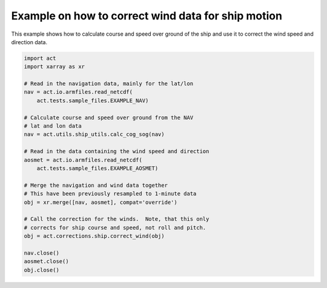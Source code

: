 .. only:: html

    .. note::
        :class: sphx-glr-download-link-note

        Click :ref:`here <sphx_glr_download_source_auto_examples_correct_ship_wind_data.py>`     to download the full example code
    .. rst-class:: sphx-glr-example-title

    .. _sphx_glr_source_auto_examples_correct_ship_wind_data.py:


Example on how to correct wind data for ship motion
---------------------------------------------------

This example shows how to calculate course and speed
over ground of the ship and use it to correct the
wind speed and direction data.


.. code-block:: default

    import act
    import xarray as xr

    # Read in the navigation data, mainly for the lat/lon
    nav = act.io.armfiles.read_netcdf(
        act.tests.sample_files.EXAMPLE_NAV)

    # Calculate course and speed over ground from the NAV
    # lat and lon data
    nav = act.utils.ship_utils.calc_cog_sog(nav)

    # Read in the data containing the wind speed and direction
    aosmet = act.io.armfiles.read_netcdf(
        act.tests.sample_files.EXAMPLE_AOSMET)

    # Merge the navigation and wind data together
    # This have been previously resampled to 1-minute data
    obj = xr.merge([nav, aosmet], compat='override')

    # Call the correction for the winds.  Note, that this only
    # corrects for ship course and speed, not roll and pitch.
    obj = act.corrections.ship.correct_wind(obj)

    nav.close()
    aosmet.close()
    obj.close()


.. rst-class:: sphx-glr-timing

   **Total running time of the script:** ( 0 minutes  0.000 seconds)


.. _sphx_glr_download_source_auto_examples_correct_ship_wind_data.py:


.. only :: html

 .. container:: sphx-glr-footer
    :class: sphx-glr-footer-example



  .. container:: sphx-glr-download sphx-glr-download-python

     :download:`Download Python source code: correct_ship_wind_data.py <correct_ship_wind_data.py>`



  .. container:: sphx-glr-download sphx-glr-download-jupyter

     :download:`Download Jupyter notebook: correct_ship_wind_data.ipynb <correct_ship_wind_data.ipynb>`


.. only:: html

 .. rst-class:: sphx-glr-signature

    `Gallery generated by Sphinx-Gallery <https://sphinx-gallery.github.io>`_

